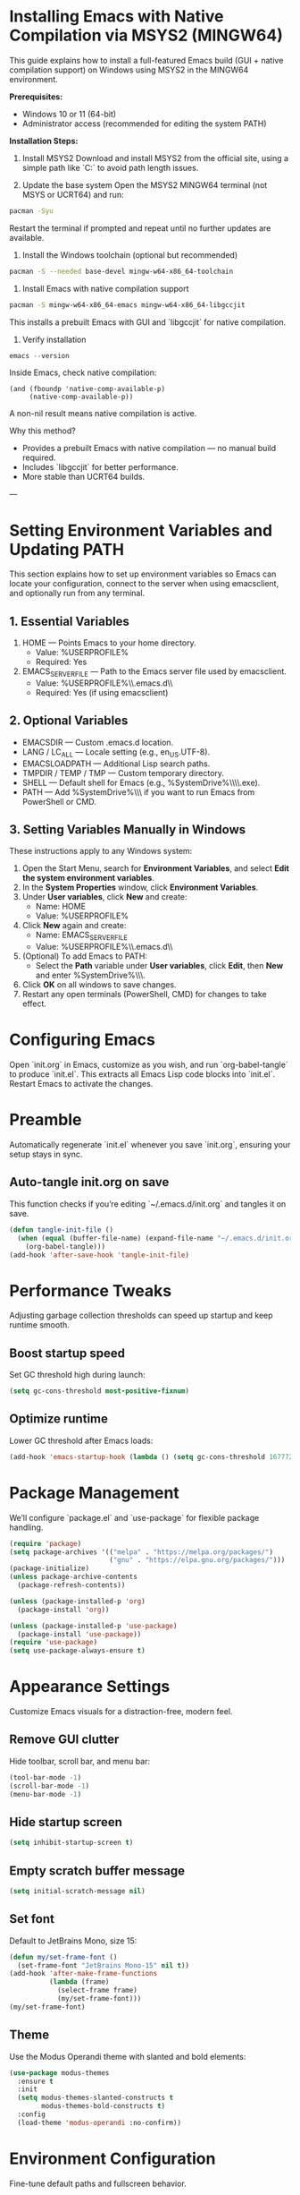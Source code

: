 * Installing Emacs with Native Compilation via MSYS2 (MINGW64)

This guide explains how to install a full-featured Emacs build (GUI + native compilation support) on Windows using MSYS2 in the MINGW64 environment.

*Prerequisites:*
- Windows 10 or 11 (64-bit)
- Administrator access (recommended for editing the system PATH)

*Installation Steps:*

1. Install MSYS2
   Download and install MSYS2 from the official site, using a simple path like `C:\msys64` to avoid path length issues.

2. Update the base system
   Open the MSYS2 MINGW64 terminal (not MSYS or UCRT64) and run:
#+BEGIN_SRC bash
pacman -Syu
#+END_SRC
   Restart the terminal if prompted and repeat until no further updates are available.

3. Install the Windows toolchain (optional but recommended)
#+BEGIN_SRC bash
pacman -S --needed base-devel mingw-w64-x86_64-toolchain
#+END_SRC

4. Install Emacs with native compilation support
#+BEGIN_SRC bash
pacman -S mingw-w64-x86_64-emacs mingw-w64-x86_64-libgccjit
#+END_SRC
   This installs a prebuilt Emacs with GUI and `libgccjit` for native compilation.

5. Verify installation
#+BEGIN_SRC powershell
emacs --version
#+END_SRC
   Inside Emacs, check native compilation:
#+BEGIN_SRC elisp
(and (fboundp 'native-comp-available-p)
     (native-comp-available-p))
#+END_SRC
   A non-nil result means native compilation is active.

Why this method?
- Provides a prebuilt Emacs with native compilation — no manual build required.
- Includes `libgccjit` for better performance.
- More stable than UCRT64 builds.

---
* Setting Environment Variables and Updating PATH
This section explains how to set up environment variables so Emacs can locate your configuration, connect to the server when using emacsclient, and optionally run from any terminal.

** 1. Essential Variables
1. HOME — Points Emacs to your home directory.
   - Value: %USERPROFILE%
   - Required: Yes
2. EMACS_SERVER_FILE — Path to the Emacs server file used by emacsclient.
   - Value: %USERPROFILE%\\.emacs.d\\server\\server
   - Required: Yes (if using emacsclient)

** 2. Optional Variables
- EMACSDIR — Custom .emacs.d location.
- LANG / LC_ALL — Locale setting (e.g., en_US.UTF-8).
- EMACSLOADPATH — Additional Lisp search paths.
- TMPDIR / TEMP / TMP — Custom temporary directory.
- SHELL — Default shell for Emacs (e.g., %SystemDrive%\\msys64\\usr\\bin\\bash.exe).
- PATH — Add %SystemDrive%\\msys64\\mingw64\\bin if you want to run Emacs from PowerShell or CMD.

** 3. Setting Variables Manually in Windows
These instructions apply to any Windows system:
1. Open the Start Menu, search for *Environment Variables*, and select *Edit the system environment variables*.
2. In the *System Properties* window, click *Environment Variables*.
3. Under *User variables*, click *New* and create:
   - Name: HOME
   - Value: %USERPROFILE%
4. Click *New* again and create:
   - Name: EMACS_SERVER_FILE
   - Value: %USERPROFILE%\\.emacs.d\\server\\server
5. (Optional) To add Emacs to PATH:
   - Select the *Path* variable under *User variables*, click *Edit*, then *New* and enter %SystemDrive%\\msys64\\mingw64\\bin.
6. Click *OK* on all windows to save changes.
7. Restart any open terminals (PowerShell, CMD) for changes to take effect.

* Configuring Emacs
Open `init.org` in Emacs, customize as you wish, and run `org-babel-tangle` to produce `init.el`. This extracts all Emacs Lisp code blocks into `init.el`. Restart Emacs to activate the changes.

* Preamble
Automatically regenerate `init.el` whenever you save `init.org`, ensuring your setup stays in sync.

** Auto-tangle init.org on save
This function checks if you’re editing `~/.emacs.d/init.org` and tangles it on save.

#+BEGIN_SRC emacs-lisp
(defun tangle-init-file ()
  (when (equal (buffer-file-name) (expand-file-name "~/.emacs.d/init.org"))
    (org-babel-tangle)))
(add-hook 'after-save-hook 'tangle-init-file)
#+END_SRC

* Performance Tweaks
Adjusting garbage collection thresholds can speed up startup and keep runtime smooth.

** Boost startup speed
Set GC threshold high during launch:

#+BEGIN_SRC emacs-lisp
(setq gc-cons-threshold most-positive-fixnum)
#+END_SRC

** Optimize runtime
Lower GC threshold after Emacs loads:

#+BEGIN_SRC emacs-lisp
(add-hook 'emacs-startup-hook (lambda () (setq gc-cons-threshold 16777216)))
#+END_SRC

* Package Management
We’ll configure `package.el` and `use-package` for flexible package handling.

#+BEGIN_SRC emacs-lisp
(require 'package)
(setq package-archives '(("melpa" . "https://melpa.org/packages/")
                         ("gnu" . "https://elpa.gnu.org/packages/")))
(package-initialize)
(unless package-archive-contents
  (package-refresh-contents))

(unless (package-installed-p 'org)
  (package-install 'org))

(unless (package-installed-p 'use-package)
  (package-install 'use-package))
(require 'use-package)
(setq use-package-always-ensure t)
#+END_SRC

* Appearance Settings
Customize Emacs visuals for a distraction-free, modern feel.

** Remove GUI clutter
Hide toolbar, scroll bar, and menu bar:

#+BEGIN_SRC emacs-lisp
(tool-bar-mode -1)
(scroll-bar-mode -1)
(menu-bar-mode -1)
#+END_SRC

** Hide startup screen
#+BEGIN_SRC emacs-lisp
(setq inhibit-startup-screen t)
#+END_SRC

** Empty scratch buffer message
#+BEGIN_SRC emacs-lisp
(setq initial-scratch-message nil)
#+END_SRC

** Set font
Default to JetBrains Mono, size 15:

#+BEGIN_SRC emacs-lisp
(defun my/set-frame-font ()
  (set-frame-font "JetBrains Mono-15" nil t))
(add-hook 'after-make-frame-functions
          (lambda (frame)
            (select-frame frame)
            (my/set-frame-font)))
(my/set-frame-font)
#+END_SRC

** Theme
Use the Modus Operandi theme with slanted and bold elements:

#+BEGIN_SRC emacs-lisp
(use-package modus-themes
  :ensure t
  :init
  (setq modus-themes-slanted-constructs t
        modus-themes-bold-constructs t)
  :config
  (load-theme 'modus-operandi :no-confirm))
#+END_SRC

* Environment Configuration
Fine-tune default paths and fullscreen behavior.

** Default working directory
#+BEGIN_SRC emacs-lisp
(cd "~")
#+END_SRC

** Fullscreen toggle
Function to toggle fullscreen:

#+BEGIN_SRC emacs-lisp
(defun toggle-fullscreen ()
  (interactive)
  (if (eq (frame-parameter nil 'fullscreen) 'fullboth)
      (set-frame-parameter nil 'fullscreen nil)
    (set-frame-parameter nil 'fullscreen 'fullboth)))
#+END_SRC

** Bind F11 for fullscreen
#+BEGIN_SRC emacs-lisp
(global-set-key [f11] 'toggle-fullscreen)
#+END_SRC

** Start fullscreen by default
#+BEGIN_SRC emacs-lisp
(add-to-list 'default-frame-alist '(fullscreen . fullboth))
#+END_SRC

** Fullscreen for daemon-created frames
#+BEGIN_SRC emacs-lisp
(defun set-fullscreen-for-new-frame (frame)
  (set-frame-parameter frame 'fullscreen 'fullboth))
(add-hook 'after-make-frame-functions #'set-fullscreen-for-new-frame)
#+END_SRC

* Org Mode Setup
Customize Org Mode for cleaner visuals and efficient task tracking.

** Basic Org settings
#+BEGIN_SRC emacs-lisp
(use-package org
  :config
  (setq org-hide-leading-stars t
        org-agenda-files '("~/org")
        org-todo-keywords '((sequence "TODO" "IN-PROGRESS" "WAITING" "DONE"))))
#+END_SRC

** Org Tempo for quick templates
#+BEGIN_SRC emacs-lisp
(require 'org-tempo)

(defun org-tempo-src-emacs-lisp-tangle-yes ()
  "Insert an emacs-lisp block with :tangle yes."
  (interactive)
  (let ((content (org-tempo--expand-structure-template '("se" . "src emacs-lisp :tangle yes"))))
    (insert content)
    (search-backward "#+END_SRC")))
(with-eval-after-load 'org-tempo
  (add-to-list 'org-structure-template-alist '("se" . "src emacs-lisp :tangle yes")))
#+END_SRC

* Org-ai Integration
Bring GPT-4 into Org Mode using `org-ai`.

** Usage
Place your API token in `~/.emacs.d/secret.el`:

#+BEGIN_SRC emacs-lisp
(setq my-openai-api-token "your_api_key_here")
#+END_SRC

** Configuration
#+BEGIN_SRC emacs-lisp
(use-package org-ai
  :ensure
  :commands (org-ai-mode)
  :init
  (load-file "~/.emacs.d/secret.el")
  :custom
  (org-ai-openai-api-token my-openai-api-token)
  :config
  (setq org-ai-default-chat-model "gpt-4")
  (org-ai-install-yasnippets))
#+END_SRC

* About
My personal Windows 10 Emacs configuration.
